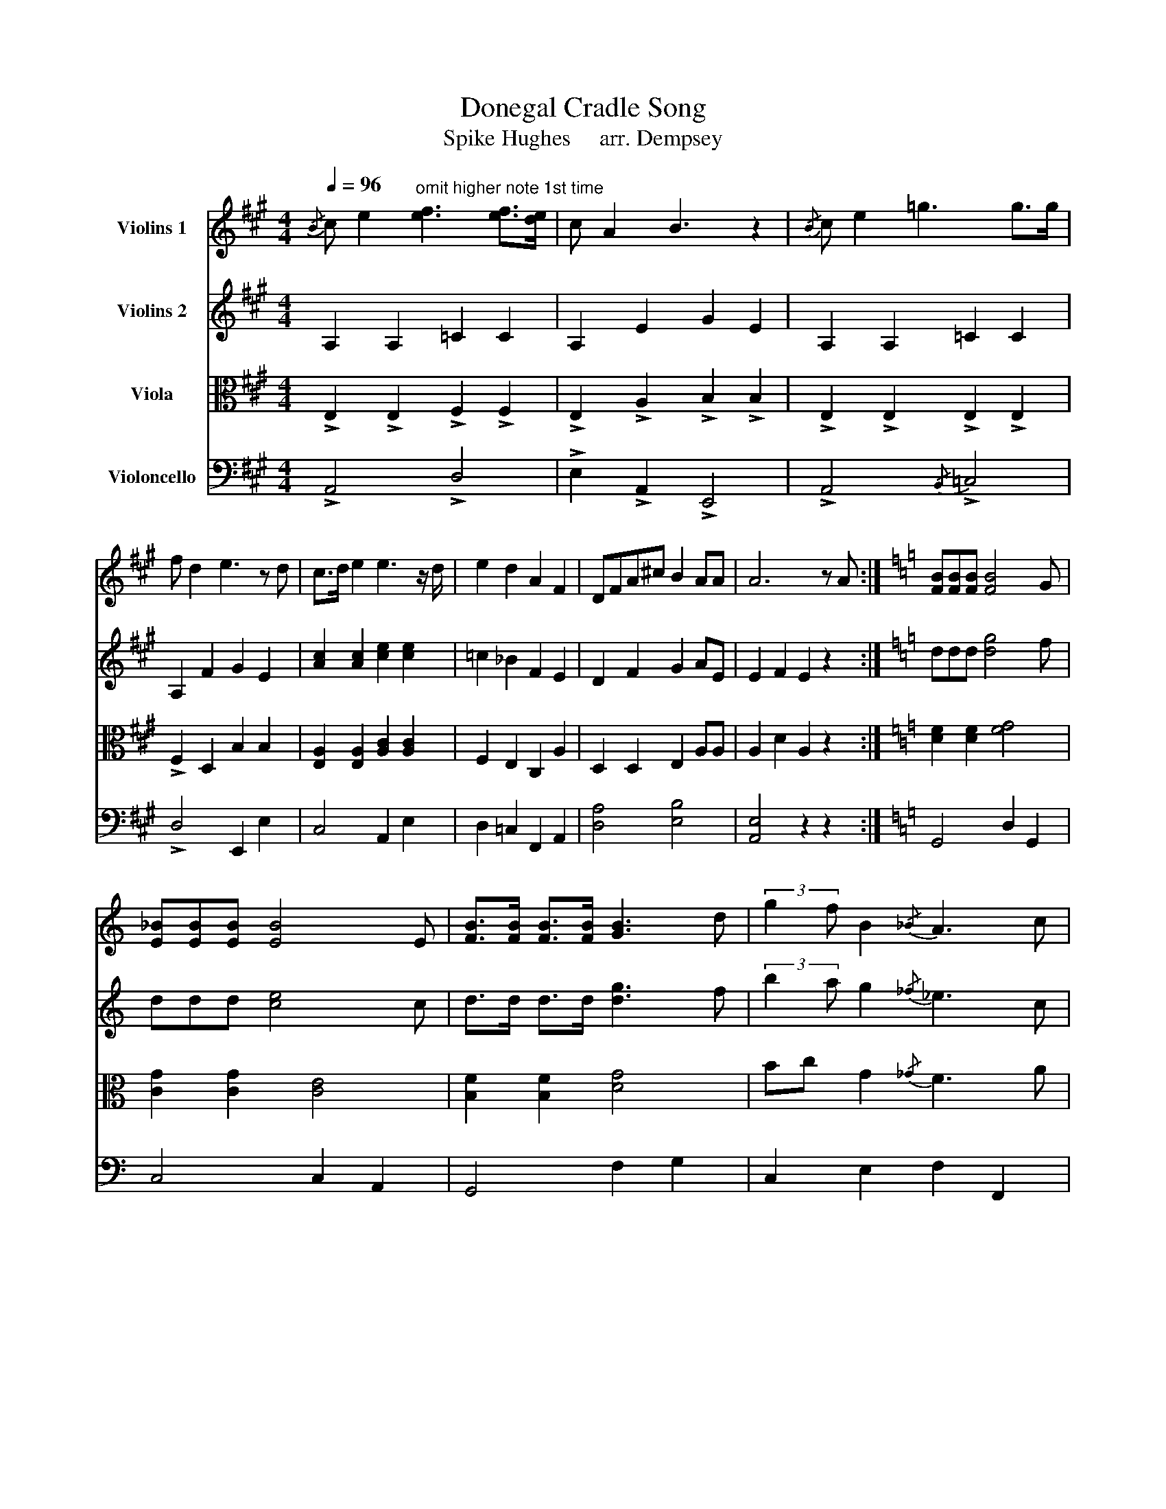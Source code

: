 X:1
T:Donegal Cradle Song
T:Spike Hughes     arr. Dempsey
%%score 1 2 3 4
L:1/8
Q:1/4=96
M:4/4
K:A
V:1 treble nm="Violins 1"
V:2 treble nm="Violins 2"
V:3 alto nm="Viola"
V:4 bass nm="Violoncello"
V:1
{/B} c e2"^omit higher note 1st time" [ef]3 [ef]>[de] | c A2 B3 z2 |{/B} c e2 =g3 g>g | %3
 f d2 e3 z d | c>d e2 e3 z/ d/ | e2 d2 A2 F2 | DFA^c B2 AA | A6 z A :|[K:C] [FB][FB][FB] [FB]4 G | %9
 [E_B][EB][EB] [EB]4 E | [FB]>[FB] [FB]>[FB] [GB]3 d | (3:2:2g2 f B2{/_B} A3 c | %12
 [G_B]3/2[GB] [GB]2 [GB]3 [GB]/ | [G_B]>[GB]- [GB]2 [=EG]2 [Gd]2 | cB_BG c2 =Bc | B c2 d4 d | %16
 c e2 e3 e>d | c A2 B3 z2 |{/B} c e2 g3 g>g | ^f d2 e3 z d | ^c>d e2 e3 z/ d/ | e2 d2 A2 ^F2 | %22
 D^FA^c B2 EA- | A6 z2 |[K:C] z2 [EA]4 z2 | [EA]4 [EB]4 |:[K:C]!p! [ea]2 [ea]2 [eg]2 [eg]2 | %27
 [e^f]2 [ef]2 [de]2 [de]2 | [ea]2 [ea]2 [eg]2 [eg]2 | [e^f]2 [ef]2 [de]2 [de]2 | %30
 [Ae]2 [Ae]2 [Ge]2 [Ge]2 | [^Fe]2 [Fe]2 [=FA]2 [FA]2 | [FA]2 [FA]2 [DE]2 [DE]2 |1 [Ae]6 z2 :|2 %34
 [Ae]6 e!ff!f |: g>g g>g- g3 g | _a3 g/f/ e c3 |{/d} ega_b- bb-bb | af-fg- g4 | e e3 e3 e | %40
 e3 d/c/ d/c/A- A(d | e)g-ge c2 c2 |1 c4 z e^e^f :|2{/d} eg-ge c2 c2 ||{/d} eg-ge c2 c2 | %45
"^d.c." c8 |] %46
V:2
 A,2 A,2 =C2 C2 | A,2 E2 G2 E2 | A,2 A,2 =C2 C2 | A,2 F2 G2 E2 | [Ac]2 [Ac]2 [ce]2 [ce]2 | %5
 =c2 _B2 F2 E2 | D2 F2 G2 AE | E2 F2 E2 z2 :|[K:C] ddd [dg]4 f | ddd [ce]4 c | d>d d>d [dg]3 f | %11
 (3:2:2b2 a g2{/_f} _e3 c | [de]>[de] [de]2 g3 f | d>d d2 c2 d2 | cdeg a2 ge | g a2 b4 z | %16
 A A3 c c3 | A E3 ^G E3 | A A3 c c3 | A ^F3 ^G E3 | [A^c]4 [ce]4 | c2 _B2 ^F2 E2 | D2 ^F2 ^G2 DE- | %23
 E2 ^F2 E2 z z |[K:C] A c2 e3 dc | d c2 B2 E2 z |:[K:C] A4 G4 | ^F4 E4 | A4 G4 | ^F4 D4 | A4 G4 | %31
 ^F4 =F4 | D2 F2 c2 B2 |1 [EA]6 z2 :|2 [EA]6 cd |:!p! e>e e>e- e3 e | f3 e/d/ c G3 | %37
{/_B} cefg- gg-gg | fc-ce- e4 | c c3 c3 c | c3 c/A/ c/A/^F- F(=B | c)e-ec A2 A2 |1 G4 z cd^d :|2 %43
{/B} ce-ec A2 A2 ||{/B} ce-ec A2 A2 | G8 |] %46
V:3
 !>!E,2 !>!E,2 !>!F,2 !>!F,2 | !>!E,2 !>!A,2 !>!B,2 !>!B,2 | !>!E,2 !>!E,2 !>!E,2 !>!E,2 | %3
 !>!F,2 D,2 B,2 B,2 | [E,A,]2 [E,A,]2 [A,C]2 [A,C]2 | F,2 E,2 C,2 A,2 | D,2 D,2 E,2 A,A, | %7
 A,2 D2 A,2 z2 :|[K:C] [DF]2 [DF]2 [FG]4 | [CG]2 [CG]2 [CE]4 | [B,F]2 [B,F]2 [DG]4 | %11
 Bc G2{/_G} F3 A | [EG]2 [EG]2 [EG]2 [EG]2 | [_EG]>[EG]- [EG]2 [C=E]2 F2 | =E2 C2 E2 E2 | %15
 D G2 F4 z | E E3 ^F F3 | E A,3 B, B,3 | E E3 E E3 | ^F D3 B, B,3 | [EA]4 [A^c]4 | ^F2 E2 ^C2 A,2 | %22
 D4 E2 EA,- | A,2 D2 A,2 z2 |[K:C] [A,E]4 [FB]4 | z2 [B,E]4 z2 |: %26
[K:C]!fff! (3:2:2A,2 B, CD E3 D/C/ | (3:2:2D2 B, (3DB,G,{/F,} E,3 z | z E, (3A,B,C E/A/E- E2 | %29
 DCB,D E3 D | CA,- A,4- A,A, | (3:2:2D2 C DE (3:2:2D2 C A,F, | D,E,F,A, ^G,E,G,D |1 C2 A,4 CB, :|2 %34
[K:treble] C2 A,4 z2 |:!f! [Ec]2 [Ec]2 [Ec]2 [Ec]2 |[K:alto] _d3 c/_B/ G E3 |{/F} Gccd- dd-dd | %38
 cA-Ac- c4 | A A3 _A3 A | G3 ^F/D/ F/D/C- CE | [EG]2 [EG]2 [FA]2 [FA]2 |1 E4 B,4 :|2 %43
 [EG]2 [EG]2 [FA]2 [FA]2 || [E,G,] [E,G,]3 [F,A,]2 [F,A,]2 | [C,E,]8 |] %46
V:4
 !>!A,,4 !>!D,4 | !>!E,2 !>!A,,2 !>!E,,4 | !>!A,,4{/B,,} !>!=C,4 | !>!D,4 E,,2 E,2 | C,4 A,,2 E,2 | %5
 D,2 =C,2 F,,2 A,,2 | [D,A,]4 [E,B,]4 | [A,,E,]4 z2 z2 :|[K:C] G,,4 D,2 G,,2 | C,4 C,2 A,,2 | %10
 G,,4 F,2 G,2 | C,2 E,2 F,2 F,,2 | C,4 G,2 E,2 | _E,,2 E,,2 C,2 G,,2 | C,2 _B,,2 A,,2 A,,2 | %15
 G,,2 =A,,2 B,,2 D,2 | A,,2 E,2 A,2 ^F,2 | E,2 A,,2 B,,2 E,,2 | A,,2 E,2 C,2 G,2 | %19
 E,2 A,,2 E,2 D,2 | A,,2 A,2 G,2 A,,2 | D,2 C,2 ^F,,2 ^C,2 | D,4 E,2 B,,2 | A,,2 z2 z2 [A,,E,]2- | %24
[K:C] [A,,E,]2 A,,2 z2 [A,,D,]2- | [A,,D,]2 z2 z4 |:[K:C] A,,2 E,2 G,2 G,,2 | ^F,,2 D,2 E,2 B,,2 | %28
 A,,2 C,2 E,2 A,,2 | D,2 B,,2 E,2 D,2 | C,2 A,,2 E,2 G,,2 | ^F,,2 A,,2 D,2 =F,2 | %32
 =F,,2 A,,2 E,2 C,B,, |1 A,,2 E,,2 ^F,,2 ^G,,2 :|2 A,,2 E,,2 ^F,,2 ^G,,2 |: [C,G,]4 [E,G,]4 | %36
 [_D,_A,]4 C,2 G,,2 | C,2 G,2 _E,2 _B,,2 | A,,2 F,,2 G,,2 _A,,2 | =A,,2 A,,2 _A,,2 A,,2 | %40
 G,,2 G,,2 ^F,,2 D,2 | E,2 C,2 A,,2 =F,,2 |1 C,4 E,4 :|2 E,2 C,2 A,,2 =F,,2 || E,2 C,2 A,,2 =F,,2 | %45
 C,8 |] %46

